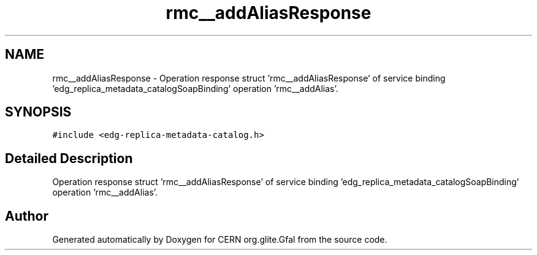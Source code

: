 .TH "rmc__addAliasResponse" 3 "12 Apr 2011" "Version 1.90" "CERN org.glite.Gfal" \" -*- nroff -*-
.ad l
.nh
.SH NAME
rmc__addAliasResponse \- Operation response struct 'rmc__addAliasResponse' of service binding 'edg_replica_metadata_catalogSoapBinding' operation 'rmc__addAlias'.  

.PP
.SH SYNOPSIS
.br
.PP
\fC#include <edg-replica-metadata-catalog.h>\fP
.PP
.SH "Detailed Description"
.PP 
Operation response struct 'rmc__addAliasResponse' of service binding 'edg_replica_metadata_catalogSoapBinding' operation 'rmc__addAlias'. 
.PP


.SH "Author"
.PP 
Generated automatically by Doxygen for CERN org.glite.Gfal from the source code.

